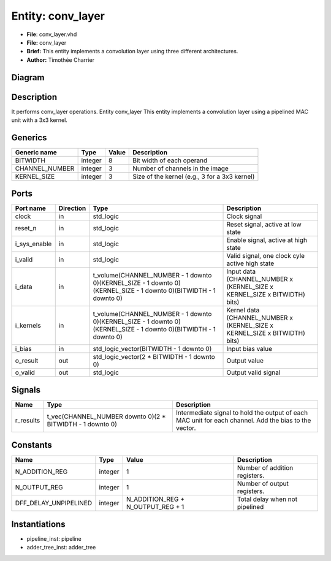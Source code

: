 
Entity: conv_layer
==================


* **File**\ : conv_layer.vhd
* **File:**        conv_layer
* **Brief:**       This entity implements a convolution layer using three different architectures.
* **Author:**      Timothée Charrier

Diagram
-------


.. image:: conv_layer.svg
   :target: conv_layer.svg
   :alt: Diagram


Description
-----------

It performs conv_layer operations.
Entity conv_layer
This entity implements a convolution layer using a pipelined MAC unit with a 3x3 kernel.

Generics
--------

.. list-table::
   :header-rows: 1

   * - Generic name
     - Type
     - Value
     - Description
   * - BITWIDTH
     - integer
     - 8
     - Bit width of each operand
   * - CHANNEL_NUMBER
     - integer
     - 3
     - Number of channels in the image
   * - KERNEL_SIZE
     - integer
     - 3
     - Size of the kernel (e.g., 3 for a 3x3 kernel)


Ports
-----

.. list-table::
   :header-rows: 1

   * - Port name
     - Direction
     - Type
     - Description
   * - clock
     - in
     - std_logic
     - Clock signal
   * - reset_n
     - in
     - std_logic
     - Reset signal, active at low state
   * - i_sys_enable
     - in
     - std_logic
     - Enable signal, active at high state
   * - i_valid
     - in
     - std_logic
     - Valid signal, one clock cyle active high state
   * - i_data
     - in
     - t_volume(CHANNEL_NUMBER - 1 downto 0)(KERNEL_SIZE - 1 downto 0)(KERNEL_SIZE - 1 downto 0)(BITWIDTH - 1 downto 0)
     - Input data  (CHANNEL_NUMBER x (KERNEL_SIZE x KERNEL_SIZE x BITWIDTH) bits)
   * - i_kernels
     - in
     - t_volume(CHANNEL_NUMBER - 1 downto 0)(KERNEL_SIZE - 1 downto 0)(KERNEL_SIZE - 1 downto 0)(BITWIDTH - 1 downto 0)
     - Kernel data (CHANNEL_NUMBER x (KERNEL_SIZE x KERNEL_SIZE x BITWIDTH) bits)
   * - i_bias
     - in
     - std_logic_vector(BITWIDTH - 1 downto 0)
     - Input bias value
   * - o_result
     - out
     - std_logic_vector(2 * BITWIDTH - 1 downto 0)
     - Output value
   * - o_valid
     - out
     - std_logic
     - Output valid signal


Signals
-------

.. list-table::
   :header-rows: 1

   * - Name
     - Type
     - Description
   * - r_results
     - t_vec(CHANNEL_NUMBER downto 0)(2 * BITWIDTH - 1 downto 0)
     - Intermediate signal to hold the output of each MAC unit for each channel. Add the bias to the vector.


Constants
---------

.. list-table::
   :header-rows: 1

   * - Name
     - Type
     - Value
     - Description
   * - N_ADDITION_REG
     - integer
     - 1
     - Number of addition registers.
   * - N_OUTPUT_REG
     - integer
     - 1
     - Number of output registers.
   * - DFF_DELAY_UNPIPELINED
     - integer
     - N_ADDITION_REG + N_OUTPUT_REG + 1
     - Total delay when not pipelined


Instantiations
--------------


* pipeline_inst: pipeline
* adder_tree_inst: adder_tree
